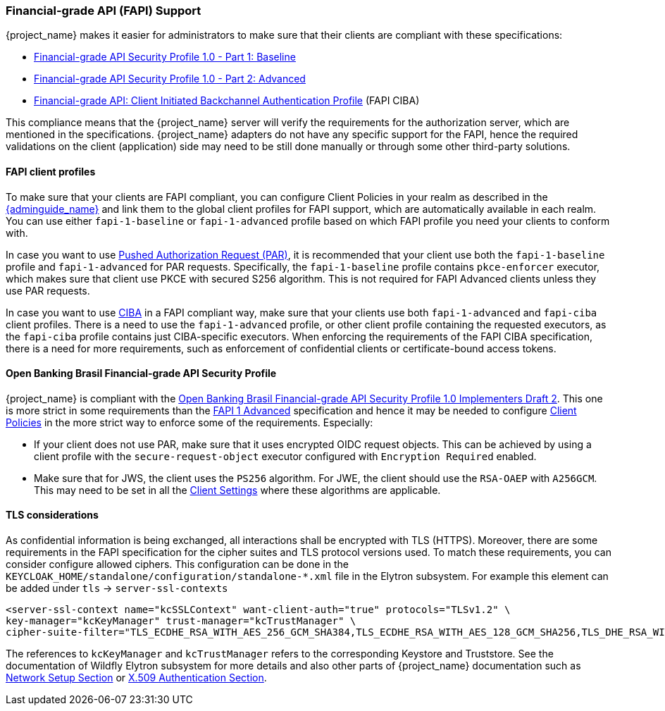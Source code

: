 [[_fapi-support]]
=== Financial-grade API (FAPI) Support

{project_name} makes it easier for administrators to make sure that their clients are compliant with these specifications:

* https://openid.net/specs/openid-financial-api-part-1-1_0.html[Financial-grade API Security Profile 1.0 - Part 1: Baseline]
* https://openid.net/specs/openid-financial-api-part-2-1_0.html[Financial-grade API Security Profile 1.0 - Part 2: Advanced]
* https://openid.net/specs/openid-financial-api-ciba-ID1.html[Financial-grade API: Client Initiated Backchannel Authentication Profile] (FAPI CIBA)

This compliance means that the {project_name} server will verify the requirements
for the authorization server, which are mentioned in the specifications. {project_name} adapters do not have any specific support for the FAPI, hence the required validations on the client (application)
side may need to be still done manually or through some other third-party solutions.

==== FAPI client profiles

To make sure that your clients are FAPI compliant, you can configure Client Policies in your realm as described in the link:{adminguide_link}#_client_policies[{adminguide_name}]
and link them to the global client profiles for FAPI support, which are automatically available in each realm. You can use either `fapi-1-baseline` or `fapi-1-advanced` profile based on which FAPI
profile you need your clients to conform with.

In case you want to use link:{adminguide_link}#_oidc_clients[Pushed Authorization Request (PAR)], it is recommended that your client use
both the `fapi-1-baseline` profile and `fapi-1-advanced` for PAR requests. Specifically, the `fapi-1-baseline` profile contains `pkce-enforcer` executor, which makes sure
that client use PKCE with secured S256 algorithm. This is not required for FAPI Advanced clients unless they use PAR requests.

In case you want to use <<_backchannel_authentication_endpoint,CIBA>> in a FAPI compliant way, make sure that your clients use both `fapi-1-advanced` and `fapi-ciba` client profiles.
There is a need to use the `fapi-1-advanced` profile, or other client profile containing the requested executors, as the `fapi-ciba` profile contains just CIBA-specific executors.
When enforcing the requirements of the FAPI CIBA specification, there is a need for more requirements, such as enforcement of confidential clients or certificate-bound access tokens.

==== Open Banking Brasil Financial-grade API Security Profile

{project_name} is compliant with the https://openbanking-brasil.github.io/specs-seguranca/open-banking-brasil-dynamic-client-registration-1_ID2-ptbr.html[Open Banking Brasil Financial-grade API Security Profile 1.0 Implementers Draft 2].
This one is more strict in some requirements than the <<_fapi-support,FAPI 1 Advanced>> specification and hence it may be needed to configure link:{adminguide_link}#_client_policies[Client Policies]
in the more strict way to enforce some of the requirements. Especially:

* If your client does not use PAR, make sure that it uses encrypted OIDC request objects. This can be achieved by using a client profile with the `secure-request-object` executor configured with `Encryption Required` enabled.
* Make sure that for JWS, the client uses the `PS256` algorithm. For JWE, the client should use the `RSA-OAEP` with `A256GCM`. This may need to be set in all the link:{adminguide_link}#_oidc_clients[Client Settings] where these algorithms are applicable.

==== TLS considerations

As confidential information is being exchanged, all interactions shall be encrypted with TLS (HTTPS). Moreover, there are some requirements in the FAPI specification for
the cipher suites and TLS protocol versions used. To match these requirements, you can consider configure allowed ciphers. This configuration can be done in the
`KEYCLOAK_HOME/standalone/configuration/standalone-*.xml` file in the Elytron subsystem. For example this element can be added under `tls` -> `server-ssl-contexts`

[source,xml]
<server-ssl-context name="kcSSLContext" want-client-auth="true" protocols="TLSv1.2" \
key-manager="kcKeyManager" trust-manager="kcTrustManager" \
cipher-suite-filter="TLS_ECDHE_RSA_WITH_AES_256_GCM_SHA384,TLS_ECDHE_RSA_WITH_AES_128_GCM_SHA256,TLS_DHE_RSA_WITH_AES_128_GCM_SHA256,TLS_DHE_RSA_WITH_AES_256_GCM_SHA384" protocols="TLSv1.2" />

The references to `kcKeyManager` and `kcTrustManager` refers to the corresponding Keystore and Truststore. See the documentation of Wildfly Elytron subsystem for more details and also
other parts of {project_name} documentation such as link:{installguide_link}#_network[Network Setup Section] or link:{adminguide_link}#_x509[X.509 Authentication Section].
